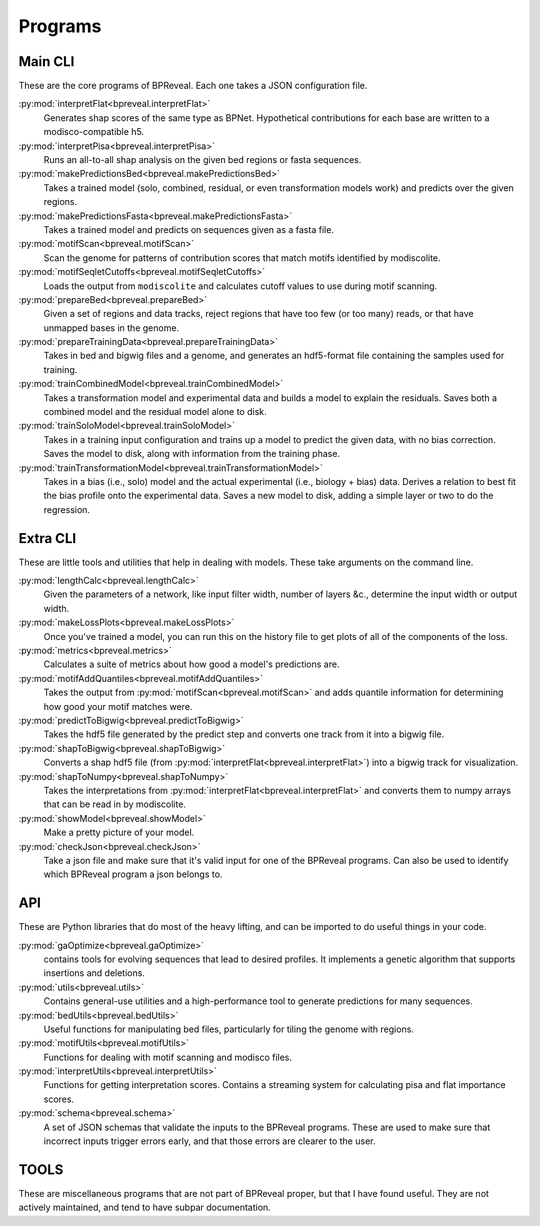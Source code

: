 Programs
========

Main CLI
--------

These are the core programs of BPReveal. Each one takes a JSON configuration file.

:py:mod:`interpretFlat<bpreveal.interpretFlat>`
    Generates shap scores of the same type as
    BPNet.
    Hypothetical contributions for each base are written to a
    modisco-compatible h5.

:py:mod:`interpretPisa<bpreveal.interpretPisa>`
    Runs an all-to-all shap analysis on the
    given bed regions or fasta sequences.

:py:mod:`makePredictionsBed<bpreveal.makePredictionsBed>`
    Takes a trained model (solo, combined,
    residual, or even transformation models work) and predicts over the
    given regions.

:py:mod:`makePredictionsFasta<bpreveal.makePredictionsFasta>`
    Takes a trained model and predicts
    on sequences given as a fasta file.

:py:mod:`motifScan<bpreveal.motifScan>`
    Scan the genome for patterns of contribution
    scores that match motifs identified by modiscolite.

:py:mod:`motifSeqletCutoffs<bpreveal.motifSeqletCutoffs>`
    Loads the output from
    ``modiscolite`` and calculates cutoff values to use during motif
    scanning.

:py:mod:`prepareBed<bpreveal.prepareBed>`
    Given a set of regions and data tracks, reject
    regions that have too few (or too many) reads, or that have unmapped
    bases in the genome.

:py:mod:`prepareTrainingData<bpreveal.prepareTrainingData>`
    Takes in bed and bigwig files and a
    genome, and generates an hdf5-format file containing the samples used
    for training.

:py:mod:`trainCombinedModel<bpreveal.trainCombinedModel>`
    Takes a transformation model and
    experimental data and builds a model to explain the residuals.
    Saves both a combined model and the residual model alone to disk.

:py:mod:`trainSoloModel<bpreveal.trainSoloModel>`
    Takes in a training input configuration
    and trains up a model to predict the given data, with no bias
    correction.
    Saves the model to disk, along with information from the training phase.

:py:mod:`trainTransformationModel<bpreveal.trainTransformationModel>`
    Takes in a bias (i.e., solo)
    model and the actual experimental (i.e., biology + bias) data.
    Derives a relation to best fit the bias profile onto the experimental
    data.
    Saves a new model to disk, adding a simple layer or two to do the
    regression.

Extra CLI
---------

These are little tools and utilities that help in dealing with models. These
take arguments on the command line.

:py:mod:`lengthCalc<bpreveal.lengthCalc>`
    Given the parameters of a network, like input
    filter width, number of layers &c., determine the input width or
    output width.

:py:mod:`makeLossPlots<bpreveal.makeLossPlots>`
    Once you've trained a model, you can run
    this on the history file to get plots of all of the components of the
    loss.

:py:mod:`metrics<bpreveal.metrics>`
    Calculates a suite of metrics about how good a model's predictions are.

:py:mod:`motifAddQuantiles<bpreveal.motifAddQuantiles>`
    Takes the output from
    :py:mod:`motifScan<bpreveal.motifScan>` and adds quantile information for determining how
    good your motif matches were.

:py:mod:`predictToBigwig<bpreveal.predictToBigwig>`
    Takes the hdf5 file generated by the predict step and converts one track
    from it into a bigwig file.

:py:mod:`shapToBigwig<bpreveal.shapToBigwig>`
    Converts a shap hdf5 file (from
    :py:mod:`interpretFlat<bpreveal.interpretFlat>`) into a bigwig track for
    visualization.

:py:mod:`shapToNumpy<bpreveal.shapToNumpy>`
    Takes the interpretations from
    :py:mod:`interpretFlat<bpreveal.interpretFlat>` and converts them to numpy
    arrays that can be read in by modiscolite.

:py:mod:`showModel<bpreveal.showModel>`
    Make a pretty picture of your model.

:py:mod:`checkJson<bpreveal.checkJson>`
    Take a json file and make sure that it's valid input for one of the
    BPReveal programs. Can also be used to identify which BPReveal program a
    json belongs to.

API
---
These are Python libraries that do most of the heavy lifting, and can be imported
to do useful things in your code.


:py:mod:`gaOptimize<bpreveal.gaOptimize>`
    contains tools for evolving sequences that lead to desired profiles. It
    implements a genetic algorithm that supports insertions and deletions.

:py:mod:`utils<bpreveal.utils>`
    Contains general-use utilities and a high-performance tool to generate
    predictions for many sequences.

:py:mod:`bedUtils<bpreveal.bedUtils>`
    Useful functions for manipulating bed files, particularly for tiling the
    genome with regions.

:py:mod:`motifUtils<bpreveal.motifUtils>`
    Functions for dealing with motif scanning and modisco files.

:py:mod:`interpretUtils<bpreveal.interpretUtils>`
    Functions for getting interpretation scores. Contains a streaming system
    for calculating pisa and flat importance scores.

:py:mod:`schema<bpreveal.schema>`
    A set of JSON schemas that validate the inputs to the BPReveal programs.
    These are used to make sure that incorrect inputs trigger errors early, and
    that those errors are clearer to the user.

TOOLS
-----

These are miscellaneous programs that are not part of BPReveal proper, but that
I have found useful. They are not actively maintained, and tend to have subpar
documentation.
